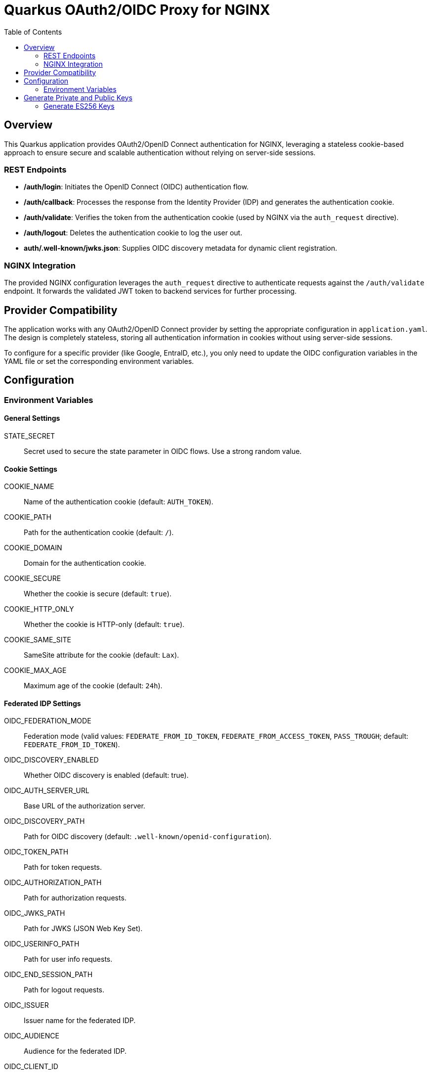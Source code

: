 = Quarkus OAuth2/OIDC Proxy for NGINX
:toc: left
:icons: font
:source-highlighter: highlight.js

== Overview
This Quarkus application provides OAuth2/OpenID Connect authentication for NGINX, leveraging a stateless cookie-based approach to ensure secure and scalable authentication without relying on server-side sessions.

=== REST Endpoints

* */auth/login*: Initiates the OpenID Connect (OIDC) authentication flow.
* */auth/callback*: Processes the response from the Identity Provider (IDP) and generates the authentication cookie.
* */auth/validate*: Verifies the token from the authentication cookie (used by NGINX via the `auth_request` directive).
* */auth/logout*: Deletes the authentication cookie to log the user out.
* *auth/.well-known/jwks.json*: Supplies OIDC discovery metadata for dynamic client registration.

=== NGINX Integration

The provided NGINX configuration leverages the `auth_request` directive to authenticate requests against the `/auth/validate` endpoint. It forwards the validated JWT token to backend services for further processing.

== Provider Compatibility

The application works with any OAuth2/OpenID Connect provider by setting the appropriate configuration in `application.yaml`. The design is completely stateless, storing all authentication information in cookies without using server-side sessions.

To configure for a specific provider (like Google, EntraID, etc.), you only need to update the OIDC configuration variables in the YAML file or set the corresponding environment variables.

== Configuration

=== Environment Variables

==== General Settings

STATE_SECRET:: Secret used to secure the state parameter in OIDC flows. Use a strong random value.

==== Cookie Settings

COOKIE_NAME:: Name of the authentication cookie (default: `AUTH_TOKEN`).
COOKIE_PATH:: Path for the authentication cookie (default: `/`).
COOKIE_DOMAIN:: Domain for the authentication cookie.
COOKIE_SECURE:: Whether the cookie is secure (default: `true`).
COOKIE_HTTP_ONLY:: Whether the cookie is HTTP-only (default: `true`).
COOKIE_SAME_SITE:: SameSite attribute for the cookie (default: `Lax`).
COOKIE_MAX_AGE:: Maximum age of the cookie (default: `24h`).

==== Federated IDP Settings

OIDC_FEDERATION_MODE:: Federation mode (valid values: `FEDERATE_FROM_ID_TOKEN`, `FEDERATE_FROM_ACCESS_TOKEN`, `PASS_TROUGH`; default: `FEDERATE_FROM_ID_TOKEN`).
OIDC_DISCOVERY_ENABLED:: Whether OIDC discovery is enabled (default: true).
OIDC_AUTH_SERVER_URL:: Base URL of the authorization server.
OIDC_DISCOVERY_PATH:: Path for OIDC discovery (default: `.well-known/openid-configuration`).
OIDC_TOKEN_PATH:: Path for token requests.
OIDC_AUTHORIZATION_PATH:: Path for authorization requests.
OIDC_JWKS_PATH:: Path for JWKS (JSON Web Key Set).
OIDC_USERINFO_PATH:: Path for user info requests.
OIDC_END_SESSION_PATH:: Path for logout requests.

OIDC_ISSUER:: Issuer name for the federated IDP.
OIDC_AUDIENCE:: Audience for the federated IDP.
OIDC_CLIENT_ID:: Client ID for the OIDC provider.
OIDC_CLIENT_SECRET:: Client secret for the OIDC provider.
OIDC_SCOPE:: Scope for OIDC requests (default: `openid profile email`).
OIDC_REDIRECT_URL:: Redirect URI for the application.

==== Internal Issuer Settings

OIDC_INTERNAL_ISSUER:: Issuer name for the internal token generator.
OIDC_PASS_THROUGH_CLAIMS:: List of claims to pass through from the ID token (default: `roles,email,given_name,family_name,name`).

OIDC_INTERNAL_ISSUER_KEY_ID:: Key ID for the internal issuer signing key.
OIDC_INTERNAL_ISSUER_SIGNATURE_ALGORITHM:: Signature algorithm for the internal issuer (default: `ES256`).
OIDC_INTERNAL_ISSUER_PRIVATE_KEY:: Private key for signing tokens.
OIDC_INTERNAL_ISSUER_PUBLIC_KEY:: Public key for verifying tokens.

==== Token Forwarding Settings

OIDC_TOKEN_HEADER_NAME:: Name of the header for forwarding the token (default: `X-Auth-Token`).
OIDC_TOKEN_FORWARDING_METHOD:: Method for forwarding the token (`HEADER` or `BEARER`, default: `HEADER`).

== Generate Private and Public Keys

=== Generate ES256 Keys

[source, bash]
----
openssl ecparam -genkey -name prime256v1 -noout -out private_key.pem
openssl pkcs8 -topk8 -inform PEM -outform PEM -in private_key.pem -out private_key_pkcs8.pem -nocrypt
openssl ec -in private_key.pem -pubout -out public_key.pem
cat private_key_pkcs8.pem
cat public_key.pem
----